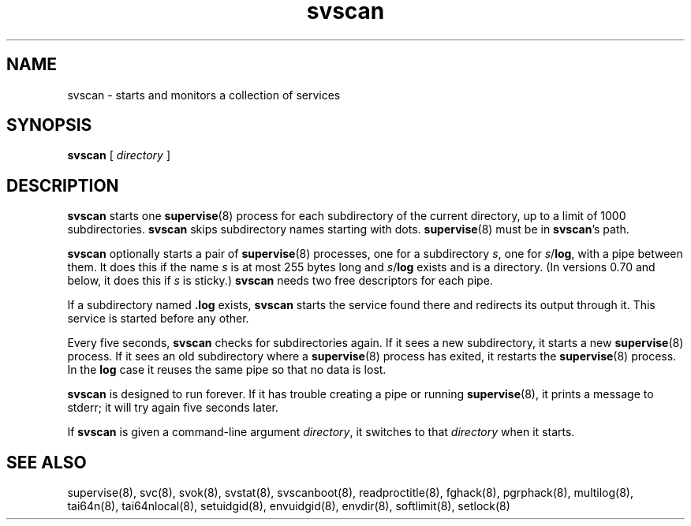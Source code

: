 .TH svscan 8
.SH NAME
svscan \- starts and monitors a collection of services
.SH SYNOPSIS
.B svscan
[
.I directory
]
.SH DESCRIPTION
.B svscan
starts one
.BR supervise (8)
process for each subdirectory of the current directory, up to a limit of 1000
subdirectories.
.B svscan
skips subdirectory names starting with dots.
.BR supervise (8)
must be in
.BR svscan 's
path.

.B svscan
optionally starts a pair of
.BR supervise (8)
processes, one for a subdirectory
.IR s ,
one for
.IR s\fR/\fBlog ,
with a pipe between them. It does this if the name
.I s
is at most 255 bytes long and
.I s\fR/\fBlog
exists and is a directory. (In versions 0.70 and below, it does this if
.I s
is sticky.)
.B svscan
needs two free descriptors for each pipe.

If a subdirectory named
.B .log
exists,
.B svscan
starts the service found there and redirects its output through it.
This service is started before any other.

Every five seconds,
.B svscan
checks for subdirectories again. If it sees a new subdirectory, it starts a
new
.BR supervise (8)
process. If it sees an old subdirectory where a
.BR supervise (8)
process has exited, it restarts the
.BR supervise (8)
process. In the
.B log
case it reuses the same pipe so that no data is lost.

.B svscan
is designed to run forever. If it has trouble creating a pipe or running
.BR supervise (8),
it prints a message to stderr; it will try again five seconds later.

If
.B svscan
is given a command-line argument
.IR directory ,
it switches to that
.I directory
when it starts.
.SH SEE ALSO
supervise(8),
svc(8),
svok(8),
svstat(8),
svscanboot(8),
readproctitle(8),
fghack(8),  
pgrphack(8),
multilog(8),
tai64n(8),
tai64nlocal(8),
setuidgid(8),
envuidgid(8),
envdir(8),
softlimit(8),
setlock(8)
